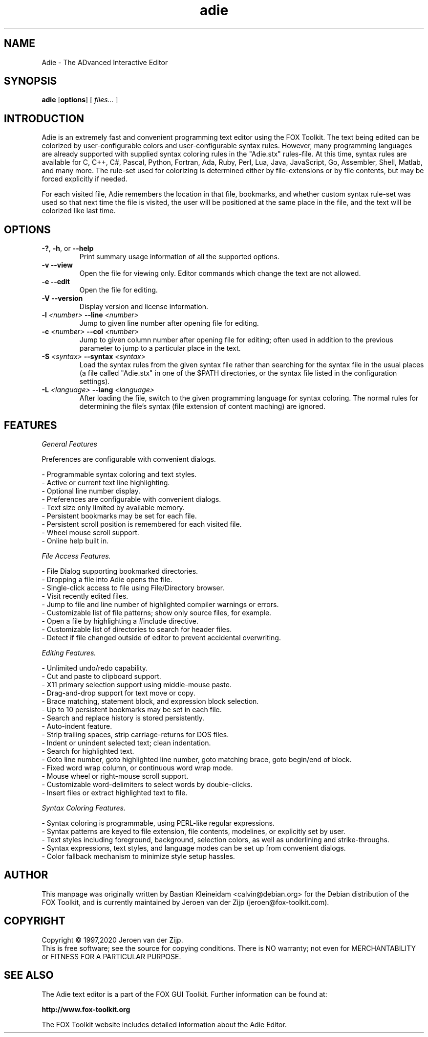 .TH adie 1 "July 2020" "Adie Editor" "Adie Text Editor Manual"

.SH NAME
Adie \- The ADvanced Interactive Editor

.SH SYNOPSIS
.B adie
.RB [ options ]
.RB [
.I files...
.RB ]

.SH INTRODUCTION
Adie is an extremely fast and convenient programming text editor using the FOX Toolkit.
The text being edited can be colorized by user-configurable colors and user-configurable syntax
rules.  However, many programming languages are already supported with supplied syntax coloring
rules in the "Adie.stx" rules-file.  At this time, syntax rules are available for C, C++, C#,
Pascal, Python, Fortran, Ada, Ruby, Perl, Lua, Java, JavaScript, Go, Assembler, Shell, Matlab,
and many more.
The rule-set used for colorizing is determined either by file-extensions or by file contents, but
may be forced explicitly if needed.

For each visited file, Adie remembers the location in that file, bookmarks, and whether custom
syntax rule-set was used so that next time the file is visited, the user will be positioned
at the same place in the file, and the text will be colorized like last time.

.SH OPTIONS
.TP
\fB\-?\fR, \fB\-h\fR, or \fB\--help\fR
Print summary usage information of all the supported options.

.TP
\fB\-v\fR \fB\--view\fR
Open the file for viewing only.  Editor commands which change the text are not allowed.

.TP
\fB\-e\fR \fB\--edit\fR
Open the file for editing.

.TP
\fB\-V\fR \fB\--version\fR
Display version and license information.

.TP
\fB\-l\fR\fI <number>\fR \fB\--line\fR\fI <number>\fR
Jump to given line number after opening file for editing.

.TP
\fB\-c\fR\fI <number>\fR \fB\--col\fR\fI <number>\fR
Jump to given column number after opening file for editing; often used in addition to the previous
parameter to jump to a particular place in the text.

.TP
\fB\-S\fR\fI <syntax>\fR \fB\--syntax\fR\fI <syntax>\fR
Load the syntax rules from the given syntax file rather than searching for the syntax file in the
usual places (a file called "Adie.stx" in one of the $PATH directories, or the syntax file listed
in the configuration settings).

.TP
\fB\-L\fR\fI <language>\fR \fB\--lang\fR\fI <language>\fR
After loading the file, switch to the given programming language for syntax coloring.  The normal rules
for determining the file's syntax (file extension of content maching) are ignored.

.SH FEATURES

.I General Features

Preferences are configurable with convenient dialogs.

- Programmable syntax coloring and text styles.
.br
- Active or current text line highlighting.
.br
- Optional line number display.
.br
- Preferences are configurable with convenient dialogs.
.br
- Text size only limited by available memory.
.br
- Persistent bookmarks may be set for each file.
.br
- Persistent scroll position is remembered for each visited file.
.br
- Wheel mouse scroll support.
.br
- Online help built in.

.I File Access Features.

- File Dialog supporting bookmarked directories.
.br
- Dropping a file into Adie opens the file.
.br
- Single-click access to file using File/Directory browser.
.br
- Visit recently edited files.
.br
- Jump to file and line number of highlighted compiler warnings or errors.
.br
- Customizable list of file patterns; show only source files, for example.
.br
- Open a file by highlighting a #include directive.
.br
- Customizable list of directories to search for header files.
.br
- Detect if file changed outside of editor to prevent accidental overwriting.

.I Editing Features.

- Unlimited undo/redo capability.
.br
- Cut and paste to clipboard support.
.br
- X11 primary selection support using middle-mouse paste.
.br
- Drag-and-drop support for text move or copy.
.br
- Brace matching, statement block, and expression block selection.
.br
- Up to 10 persistent bookmarks may be set in each file.
.br
- Search and replace history is stored persistently.
.br
- Auto-indent feature.
.br
- Strip trailing spaces, strip carriage-returns for DOS files.
.br
- Indent or unindent selected text; clean indentation.
.br
- Search for highlighted text.
.br
- Goto line number, goto highlighted line number, goto matching brace, goto begin/end of block.
.br
- Fixed word wrap column, or continuous word wrap mode.
.br
- Mouse wheel or right-mouse scroll support.
.br
- Customizable word-delimiters to select words by double-clicks.
.br
- Insert files or extract highlighted text to file.

.I Syntax Coloring Features.

- Syntax coloring is programmable, using PERL-like regular expressions.
.br
- Syntax patterns are keyed to file extension, file contents, modelines, or explicitly set by user.
.br
- Text styles including foreground, background, selection colors, as well as underlining and strike-throughs.
.br
- Syntax expressions, text styles, and language modes can be set up from convenient dialogs.
.br
- Color fallback mechanism to minimize style setup hassles.


.SH AUTHOR
This manpage was originally written by Bastian Kleineidam <calvin@debian.org>
for the Debian distribution of the FOX Toolkit, and is currently maintained
by Jeroen van der Zijp (jeroen@fox-toolkit.com).

.SH COPYRIGHT
Copyright \(co 1997,2020 Jeroen van der Zijp.
.br
This is free software; see the source for copying conditions.  There is
NO warranty; not even for MERCHANTABILITY or FITNESS FOR  A  PARTICULAR
PURPOSE.
.SH SEE ALSO
The Adie text editor is a part of the FOX GUI Toolkit.  Further information
can be found at:

.B http://www.fox-toolkit.org

The FOX Toolkit website includes detailed information about the Adie Editor.
